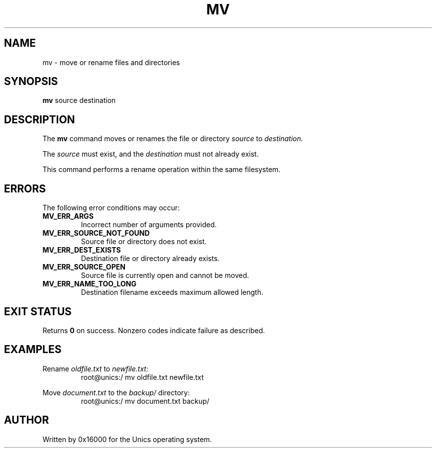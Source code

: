 .\" Manpage for mv - move or rename files and directories
.TH MV 1 "2025-06-20" "Unics OS" "User Commands"
.SH NAME
mv \- move or rename files and directories
.SH SYNOPSIS
.B mv
source destination
.SH DESCRIPTION
The
.B mv
command moves or renames the file or directory
.I source
to
.I destination.

The
.I source
must exist, and the
.I destination
must not already exist.

This command performs a rename operation within the same filesystem.

.SH ERRORS
The following error conditions may occur:
.TP
.B MV_ERR_ARGS
Incorrect number of arguments provided.
.TP
.B MV_ERR_SOURCE_NOT_FOUND
Source file or directory does not exist.
.TP
.B MV_ERR_DEST_EXISTS
Destination file or directory already exists.
.TP
.B MV_ERR_SOURCE_OPEN
Source file is currently open and cannot be moved.
.TP
.B MV_ERR_NAME_TOO_LONG
Destination filename exceeds maximum allowed length.

.SH EXIT STATUS
Returns
.B 0
on success. Nonzero codes indicate failure as described.

.SH EXAMPLES
Rename
.I oldfile.txt
to
.I newfile.txt:
.RS
root@unics:/ mv oldfile.txt newfile.txt
.RE

Move
.I document.txt
to the
.I backup/
directory:
.RS
root@unics:/ mv document.txt backup/
.RE

.SH AUTHOR
Written by 0x16000 for the Unics operating system.
